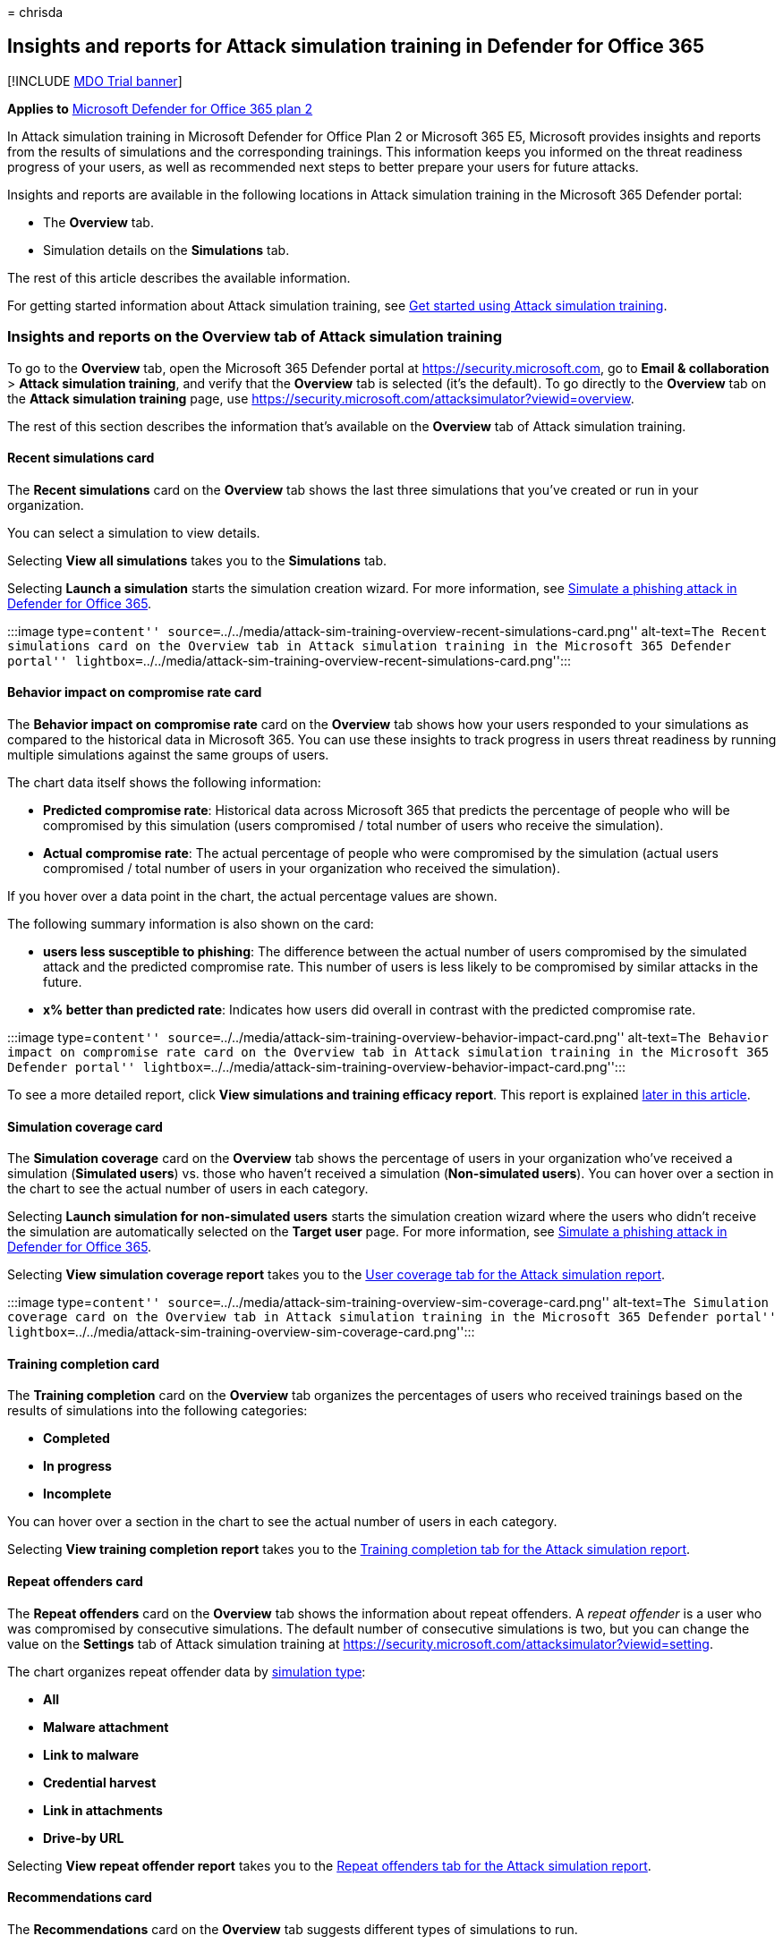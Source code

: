 = 
chrisda

== Insights and reports for Attack simulation training in Defender for Office 365

{empty}[!INCLUDE link:../includes/mdo-trial-banner.md[MDO Trial banner]]

*Applies to* link:defender-for-office-365.md[Microsoft Defender for
Office 365 plan 2]

In Attack simulation training in Microsoft Defender for Office Plan 2 or
Microsoft 365 E5, Microsoft provides insights and reports from the
results of simulations and the corresponding trainings. This information
keeps you informed on the threat readiness progress of your users, as
well as recommended next steps to better prepare your users for future
attacks.

Insights and reports are available in the following locations in Attack
simulation training in the Microsoft 365 Defender portal:

* The *Overview* tab.
* Simulation details on the *Simulations* tab.

The rest of this article describes the available information.

For getting started information about Attack simulation training, see
link:attack-simulation-training-get-started.md[Get started using Attack
simulation training].

=== Insights and reports on the Overview tab of Attack simulation training

To go to the *Overview* tab, open the Microsoft 365 Defender portal at
https://security.microsoft.com, go to *Email & collaboration* > *Attack
simulation training*, and verify that the *Overview* tab is selected
(it’s the default). To go directly to the *Overview* tab on the *Attack
simulation training* page, use
https://security.microsoft.com/attacksimulator?viewid=overview.

The rest of this section describes the information that’s available on
the *Overview* tab of Attack simulation training.

==== Recent simulations card

The *Recent simulations* card on the *Overview* tab shows the last three
simulations that you’ve created or run in your organization.

You can select a simulation to view details.

Selecting *View all simulations* takes you to the *Simulations* tab.

Selecting *Launch a simulation* starts the simulation creation wizard.
For more information, see
link:attack-simulation-training-simulations.md[Simulate a phishing
attack in Defender for Office 365].

:::image type=``content''
source=``../../media/attack-sim-training-overview-recent-simulations-card.png''
alt-text=``The Recent simulations card on the Overview tab in Attack
simulation training in the Microsoft 365 Defender portal''
lightbox=``../../media/attack-sim-training-overview-recent-simulations-card.png'':::

==== Behavior impact on compromise rate card

The *Behavior impact on compromise rate* card on the *Overview* tab
shows how your users responded to your simulations as compared to the
historical data in Microsoft 365. You can use these insights to track
progress in users threat readiness by running multiple simulations
against the same groups of users.

The chart data itself shows the following information:

* *Predicted compromise rate*: Historical data across Microsoft 365 that
predicts the percentage of people who will be compromised by this
simulation (users compromised / total number of users who receive the
simulation).
* *Actual compromise rate*: The actual percentage of people who were
compromised by the simulation (actual users compromised / total number
of users in your organization who received the simulation).

If you hover over a data point in the chart, the actual percentage
values are shown.

The following summary information is also shown on the card:

* *users less susceptible to phishing*: The difference between the
actual number of users compromised by the simulated attack and the
predicted compromise rate. This number of users is less likely to be
compromised by similar attacks in the future.
* *x% better than predicted rate*: Indicates how users did overall in
contrast with the predicted compromise rate.

:::image type=``content''
source=``../../media/attack-sim-training-overview-behavior-impact-card.png''
alt-text=``The Behavior impact on compromise rate card on the Overview
tab in Attack simulation training in the Microsoft 365 Defender portal''
lightbox=``../../media/attack-sim-training-overview-behavior-impact-card.png'':::

To see a more detailed report, click *View simulations and training
efficacy report*. This report is explained
link:#training-efficacy-tab-for-the-attack-simulation-report[later in
this article].

==== Simulation coverage card

The *Simulation coverage* card on the *Overview* tab shows the
percentage of users in your organization who’ve received a simulation
(*Simulated users*) vs. those who haven’t received a simulation
(*Non-simulated users*). You can hover over a section in the chart to
see the actual number of users in each category.

Selecting *Launch simulation for non-simulated users* starts the
simulation creation wizard where the users who didn’t receive the
simulation are automatically selected on the *Target user* page. For
more information, see
link:attack-simulation-training-simulations.md[Simulate a phishing
attack in Defender for Office 365].

Selecting *View simulation coverage report* takes you to the
link:#user-coverage-tab-for-the-attack-simulation-report[User coverage
tab for the Attack simulation report].

:::image type=``content''
source=``../../media/attack-sim-training-overview-sim-coverage-card.png''
alt-text=``The Simulation coverage card on the Overview tab in Attack
simulation training in the Microsoft 365 Defender portal''
lightbox=``../../media/attack-sim-training-overview-sim-coverage-card.png'':::

==== Training completion card

The *Training completion* card on the *Overview* tab organizes the
percentages of users who received trainings based on the results of
simulations into the following categories:

* *Completed*
* *In progress*
* *Incomplete*

You can hover over a section in the chart to see the actual number of
users in each category.

Selecting *View training completion report* takes you to the
link:#training-completion-tab-for-the-attack-simulation-report[Training
completion tab for the Attack simulation report].

==== Repeat offenders card

The *Repeat offenders* card on the *Overview* tab shows the information
about repeat offenders. A _repeat offender_ is a user who was
compromised by consecutive simulations. The default number of
consecutive simulations is two, but you can change the value on the
*Settings* tab of Attack simulation training at
https://security.microsoft.com/attacksimulator?viewid=setting.

The chart organizes repeat offender data by
link:attack-simulation-training-simulations.md#select-a-social-engineering-technique[simulation
type]:

* *All*
* *Malware attachment*
* *Link to malware*
* *Credential harvest*
* *Link in attachments*
* *Drive-by URL*

Selecting *View repeat offender report* takes you to the
link:#repeat-offenders-tab-for-the-attack-simulation-report[Repeat
offenders tab for the Attack simulation report].

==== Recommendations card

The *Recommendations* card on the *Overview* tab suggests different
types of simulations to run.

Selecting *Launch now* starts the simulation creation wizard with the
specified simulation type automatically selected on the *Select
technique* page. For more information, see
link:attack-simulation-training-simulations.md[Simulate a phishing
attack in Defender for Office 365].

:::image type=``content''
source=``../../media/attack-sim-training-overview-recommendations-card.png''
alt-text=``The Recommendations card on the Overview tab in Attack
simulation training in the Microsoft 365 Defender portal''
lightbox=``../../media/attack-sim-training-overview-recommendations-card.png'':::

==== Attack simulation report

You can open the *Attack simulation report* from the *Overview* tab by
clicking on the *View … report* buttons that are available in many of
the cards that are described in this article. To go directly to the
report, use https://security.microsoft.com/attacksimulationreport

===== Training efficacy tab for the Attack simulation report

On the *Attack simulation report* page, the *Training efficacy* tab is
selected by default. This tab provides the same information that’s
available in the *Behavior impact on compromise rate* card, with
additional context from the simulation itself.

:::image type=``content''
source=``../../media/attack-sim-report-training-efficacy-view.png''
alt-text=``The Training efficacy tab in the Attack simulation report in
the Microsoft 365 Defender portal''
lightbox=``../../media/attack-sim-report-training-efficacy-view.png'':::

The chart shows the *Predicted compromise rate* and *Actual compromised
rate*. If you hover over a section in the chart, the actual percentage
values for are shown.

The details table below the chart shows the following information:

* *Simulation name*
* *Simulation technique*
* *Simulation tactics*
* *Predicted compromised rate*
* *Actual compromised rate*
* *Total users targeted*
* *Count of clicked users*

You can sort the results by clicking on an available column header.

Click *Customize columns* to remove the columns that are shown. When
you’re finished, click *Apply*.

Use image:../../media/m365-cc-sc-search-icon.png[Search icon] *Search*
box to filter the results by *Simulation name* or *Simulation
Technique*. Wildcards aren’t supported.

If you click the image:../../media/m365-cc-sc-download-icon.png[Export
icon.] *Export report* button, report generation progress is shown as a
percentage of complete. In the dialog that opens, you can choose to open
the .csv file, save the .csv file, and remember the selection.

===== User coverage tab for the Attack simulation report

:::image type=``content''
source=``../../media/attack-sim-report-user-coverage-view.png''
alt-text=``The User coverage tab in the Attack simulation report in the
Microsoft 365 Defender portal''
lightbox=``../../media/attack-sim-report-user-coverage-view.png'':::

On the *User coverage* tab, the chart shows the *Simulated users* and
*Non-simulated users*. If you hover over a data point in the chart, the
actual values are shown.

The details table below the chart shows the following information:

* *Username*
* *Email address*
* *Included in simulation*
* *Date of last simulation*
* *Last simulation result*
* *Count of clicked*
* *Count of compromised*

You can sort the results by clicking on an available column header.

Click *Customize columns* to remove the columns that are shown. When
you’re finished, click *Apply*.

Use image:../../media/m365-cc-sc-search-icon.png[Search icon] *Search*
box to filter the results by *Username* or *Email address*. Wildcards
aren’t supported.

If you click the image:../../media/m365-cc-sc-download-icon.png[Export
icon.] *Export report* button, report generation progress is shown as a
percentage of complete. In the dialog that opens, you can choose to open
the .csv file, save the .csv file, and remember the selection.

===== Training completion tab for the Attack simulation report

:::image type=``content''
source=``../../media/attack-sim-report-training-completion-view.png''
alt-text=``The Training completion tab in the Attack simulation report
in the Microsoft 365 Defender portal''
lightbox=``../../media/attack-sim-report-training-completion-view.png'':::

On the *Training completion* tab, the chart shows the number of
*Completed*, *In progress*, and *Incomplete* simulations. If you hover
over a section in the chart, the actual values are shown.

The details table below the chart shows the following information:

* *Username*
* *Email address*
* *Included in simulation*
* *Date of last simulation*
* *Last simulation result*
* *Name of most recent training completed*
* *Date completed*
* *All trainings*

You can sort the results by clicking on an available column header.

Click *Customize columns* to remove the columns that are shown. When
you’re finished, click *Apply*.

Click image:../../media/m365-cc-sc-filter-icon.png[Filter icon.]
*Filter* to filter the chart and details table by one or more of the
following values:

* *Completed*
* *In progress*
* *All*

When you’re finished configuring the filters, click *Apply*, *Cancel*,
or image:../../media/m365-cc-sc-clear-filters-icon.png[Clear filters
icon] *Clear filters*.

Use image:../../media/m365-cc-sc-search-icon.png[Search icon] *Search*
box to filter the results by *Username* or *Email address*. Wildcards
aren’t supported.

If you click the image:../../media/m365-cc-sc-download-icon.png[Export
icon.] *Export report* button, report generation progress is shown as a
percentage of complete. In the dialog that opens, you can choose to open
the .csv file, save the .csv file, and remember the selection.

===== Repeat offenders tab for the Attack simulation report

:::image type=``content''
source=``../../media/attack-sim-report-repeat-offenders-view.png''
alt-text=``The Repeat offenders tab in the Attack simulation report in
the Microsoft 365 Defender portal''
lightbox=``../../media/attack-sim-report-repeat-offenders-view.png'':::

A _repeat offender_ is a user who was compromised by consecutive
simulations. The default number of consecutive simulations is two, but
you can change the value on the *Settings* tab of Attack simulation
training at
https://security.microsoft.com/attacksimulator?viewid=setting.

On the *Repeat offenders* tab, the chart organizes repeat offender data
by
link:attack-simulation-training-simulations.md#select-a-social-engineering-technique[simulation
type]:

* *All*
* *Credential harvest*
* *Malware attachment*
* *Link in attachment*
* *Link to malware*
* *Drive-by URL*

If you hover over a data point in the chart, the actual values are
shown.

The details table below the chart shows the following information:

* *User*
* *Repeat count*
* *Simulation types*
* *Simulations*

You can sort the results by clicking on an available column header.

Click *Customize columns* to remove the columns that are shown. When
you’re finished, click *Apply*.

Click image:../../media/m365-cc-sc-filter-icon.png[Filter icon.]
*Filter* to filter the chart and details table by some or all of the
simulation type values:

* *Credential harvest*
* *Malware attachment*
* *Link in attachment*
* *Link to malware*

When you’re finished configuring the filters, click *Apply*, *Cancel*,
or image:../../media/m365-cc-sc-clear-filters-icon.png[Clear filters
icon] *Clear filters*.

Use image:../../media/m365-cc-sc-search-icon.png[Search icon] *Search*
box to filter the results by any of the column values. Wildcards aren’t
supported.

If you click the image:../../media/m365-cc-sc-download-icon.png[Export
icon.] *Export report* button, report generation progress is shown as a
percentage of complete. In the dialog that opens, you can choose to open
the .csv file, save the .csv file, and remember the selection.

=== Insights and reports in the simulation details of Attack simulation training

To go to the *Simulations* tab, open the Microsoft 365 Defender portal
at https://security.microsoft.com, go to *Email & collaboration* >
*Attack simulation training*, and then select the *Simulations* tab. To
go directly to the *Simulations* tab on the *Attack simulation training*
page, use
https://security.microsoft.com/attacksimulator?viewid=simulations.

When you select a simulation from the list, a details page opens. This
page contains the configuration settings of the simulation that you
would expect to see (status, launch date, payload used, etc.).

The rest of this section describe the insights and reports that are
available on the simulation details page.

==== Simulation impact section

The *Simulation impact* section on the simulation details page shows how
many users were completely tricked by the simulation and the total
number of users in the simulation. The information that’s shown varies
based on the simulation type. For example:

* Links: *Entered credentials* and *Did not enter credentials*.
+
:::image type=``content''
source=``../../media/attack-sim-training-sim-details-sim-impact-links.png''
alt-text=``The Simulation impact section for link-related simulation
details''
lightbox=``../../media/attack-sim-training-sim-details-sim-impact-links.png'':::
* Attachments: *Opened attachment* and *Did not open attachment*.
+
:::image type=``content''
source=``../../media/attack-sim-training-sim-details-sim-impact-attachments.png''
alt-text=``The Simulation impact section for attachment-related
simulation details''
lightbox=``../../media/attack-sim-training-sim-details-sim-impact-attachments.png'':::

If you hover over a section in the chart, the actual numbers for each
category are shown.

==== All user activity section

The *All user activity* section on the simulation details page shows
numbers for the possible outcomes of the simulation. The information
that’s shown varies based on the simulation type. For example:

* *SuccessfullyDeliveredEmail*
* *ReportedEmail*: How many users reported the simulation message as
suspicious.
* Links:
** *EmailLinkClicked*: How many users clicked on the link in the
simulation message.
** *CredSupplied*: After clicking on the link, how many users supplied
their credentials.
+
:::image type=``content''
source=``../../media/attack-sim-training-sim-details-all-user-activity-links.png''
alt-text=``The All user activity section for link-related simulation
details''
lightbox=``../../media/attack-sim-training-sim-details-all-user-activity-links.png'':::
* Attachments:
** *AttachmentOpened*: How many users opened the attachment in the
simulation message.
+
:::image type=``content''
source=``../../media/attack-sim-training-sim-details-all-user-activity-attachments.png''
alt-text=``The All user activity section for attachment-related
simulation details''
lightbox=``../../media/attack-sim-training-sim-details-all-user-activity-attachments.png'':::

==== Training completion section

The *Training completion* section on the simulation details page shows
the trainings that are required for the simulation, and how many users
have completed the trainings.

:::image type=``content''
source=``../../media/attack-sim-training-sim-details-training-completed.png''
alt-text=``The Training completion section for attachment-related
simulation details''
lightbox=``../../media/attack-sim-training-sim-details-training-completed.png'':::

=== Recommended actions section

The *Recommended actions* section on the simulation details page shows
recommendation actions from
link:../defender/microsoft-secure-score.md[Microsoft Secure Score] and
the effect the action will have on your Secure Score. These
recommendations are based on the payload that was used in the
simulation, and will help protect your users and your environment.
Selecting an *Improvement action* from the list takes you to the
location to implement the suggested action.

:::image type=``content''
source=``../../media/attack-sim-training-sim-details-recommended-actions.png''
alt-text=``The Recommendation actions section on Attack simulation
training''
lightbox=``../../media/attack-sim-training-sim-details-recommended-actions.png'':::

=== Related Links

link:attack-simulation-training-get-started.md[Get started using Attack
simulation training]

link:attack-simulation-training-simulations.md[Create a phishing attack
simulation]

link:attack-simulation-training-payloads.md#create-payloads[create a
payload for training your people]
